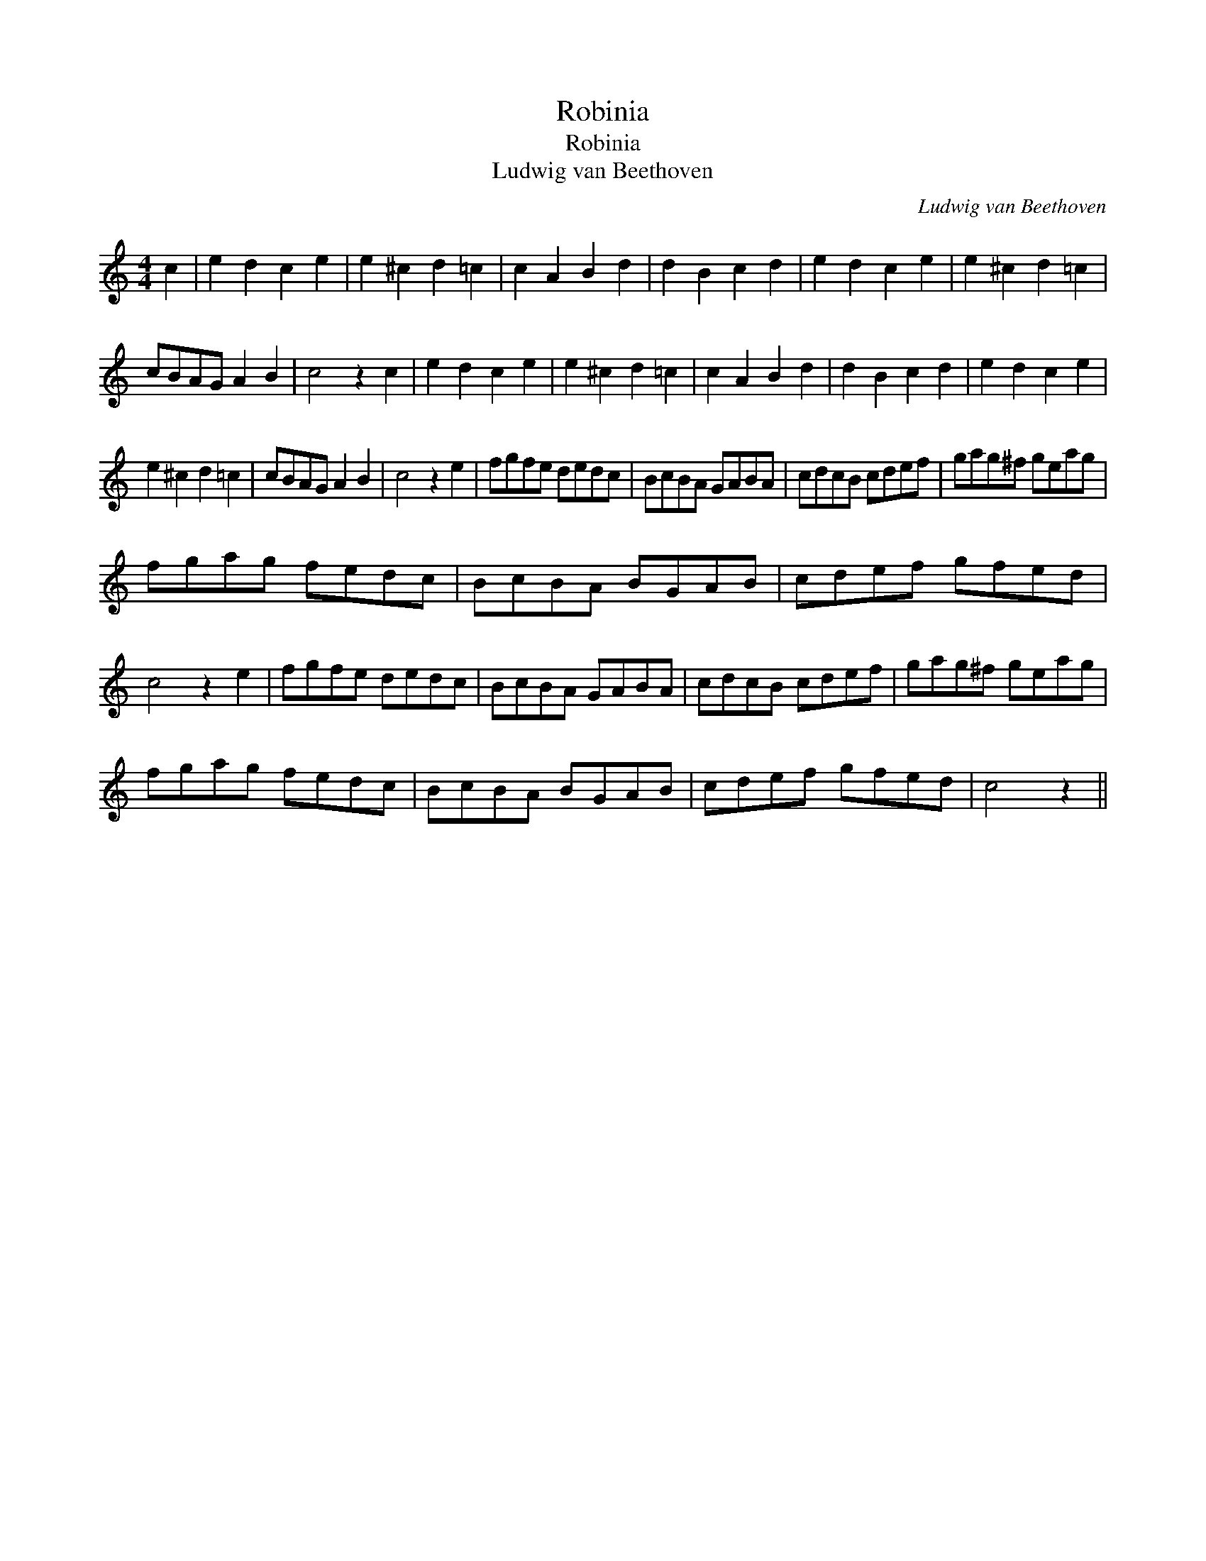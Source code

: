 X:1
T:Robinia
T:Robinia
T:Ludwig van Beethoven
C:Ludwig van Beethoven
L:1/8
M:4/4
K:C
V:1 treble 
V:1
 c2 | e2 d2 c2 e2 | e2 ^c2 d2 =c2 | c2 A2 B2 d2 | d2 B2 c2 d2 | e2 d2 c2 e2 | e2 ^c2 d2 =c2 | %7
 cBAG A2 B2 | c4 z2 c2 | e2 d2 c2 e2 | e2 ^c2 d2 =c2 | c2 A2 B2 d2 | d2 B2 c2 d2 | e2 d2 c2 e2 | %14
 e2 ^c2 d2 =c2 | cBAG A2 B2 | c4 z2 e2 | fgfe dedc | BcBA GABA | cdcB cdef | gag^f geag | %21
 fgag fedc | BcBA BGAB | cdef gfed | c4 z2 e2 | fgfe dedc | BcBA GABA | cdcB cdef | gag^f geag | %29
 fgag fedc | BcBA BGAB | cdef gfed | c4 z2 || %33

